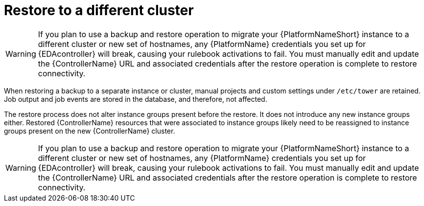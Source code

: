 :_mod-docs-content-type: CONCEPT

[id="controller-restore-different-cluster"]

= Restore to a different cluster

[role="_abstract"]

[WARNING]
====
If you plan to use a backup and restore operation to migrate your {PlatformNameShort} instance to a different cluster or new set of hostnames, any {PlatformName} credentials you set up for {EDAcontroller} will break, causing your rulebook activations to fail. You must manually edit and update the {ControllerName} URL and associated credentials after the restore operation is complete to restore connectivity.
====

When restoring a backup to a separate instance or cluster, manual projects and custom settings under `/etc/tower` are retained. 
Job output and job events are stored in the database, and therefore, not affected.

The restore process does not alter instance groups present before the restore. 
It does not introduce any new instance groups either. 
Restored {ControllerName} resources that were associated to instance groups likely need to be reassigned to instance groups present on the new {ControllerName} cluster.

[WARNING]
====
If you plan to use a backup and restore operation to migrate your {PlatformNameShort} instance to a different cluster or new set of hostnames, any {PlatformName} credentials you set up for {EDAcontroller} will break, causing your rulebook activations to fail. You must manually edit and update the {ControllerName} URL and associated credentials after the restore operation is complete to restore connectivity.
====
